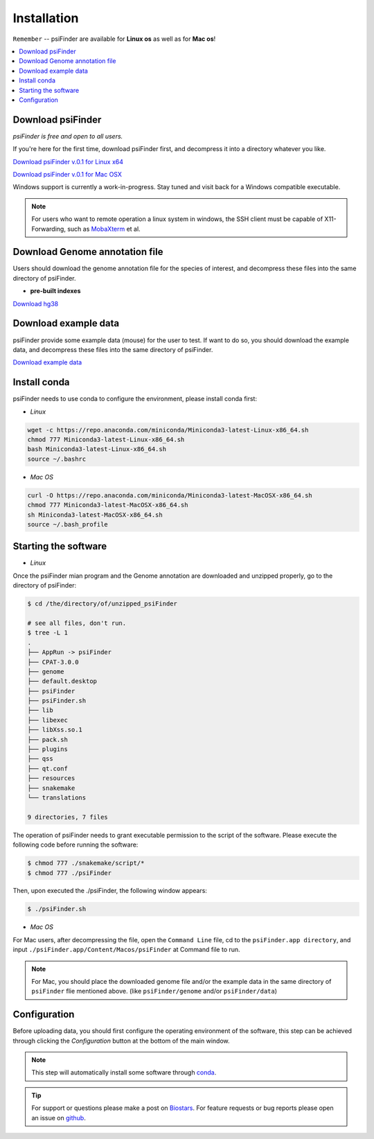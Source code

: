 Installation
=============

``Remember`` -- psiFinder are available for **Linux os** as well as for
**Mac os**!

.. contents::
    :local:

Download psiFinder
--------------------
*psiFinder is free and open to all users.*

If you're here for the first time, download psiFinder first, and decompress it into a directory whatever you like.

`Download psiFinder v.0.1 for Linux x64 <https://mega.nz/file/wDdwyCZY#KasVu7WPJfKLDpSh_nnGfrBk5ho14QWnToQDHgraqaU>`_

`Download psiFinder v.0.1 for Mac OSX <https://mega.nz/file/ROsBkYiY#IFZ56zYR-3j7dCuz-34UF3r-LU7GZx-TkHdURTJ-5zI>`_

Windows support is currently a work-in-progress. Stay tuned and visit back for a Windows compatible executable.

.. note:: For users who want to remote operation a linux system in windows, the SSH client must be capable of X11-Forwarding, such as `MobaXterm <https://mobaxterm.mobatek.net/>`_ et al.

Download Genome annotation file
---------------------------------

Users should download the genome annotation file for the species of interest, and decompress these files into the same directory of psiFinder.

.. There are two types of genome annotation file, one is the indexes with spike-in pre-built by us. The other is HISAT2 official indexes.

* **pre-built indexes**

`Download hg38 <https://mega.nz/file/E4lH3IRD#EcmYwJPJEi9T706fyUgejvA2AFBaejdjCA9ACP8uKiE>`_

.. **STAR indexes**


.. `Download H. sapiens GRCh38 genome_snp <https://genome-idx.s3.amazonaws.com/hisat/grch38_snp.tar.gz>`_

.. `Download M. musculus GRCm38 genome_snp <https://cloud.biohpc.swmed.edu/index.php/s/grcm38_snp/download>`_

.. .. note:: This step will automatically install some software through `conda <https://docs.conda.io/en/latest/>`_\ .

Download example data
-----------------------

psiFinder provide some example data (mouse) for the user to test. If want to do so, you should download the example data, and decompress these files into the same directory of psiFinder.

`Download example data <https://mega.nz/file/Axk3wa6S#eEXffvKWwFO3Zz07PaGr3elSSFdRF92swOeIJwUn05c>`_


Install conda
---------------------------------
psiFinder needs to use conda to configure the environment, please install conda first:

* *Linux*

.. code:: bash

    wget -c https://repo.anaconda.com/miniconda/Miniconda3-latest-Linux-x86_64.sh
    chmod 777 Miniconda3-latest-Linux-x86_64.sh
    bash Miniconda3-latest-Linux-x86_64.sh
    source ~/.bashrc

* *Mac OS*

.. code:: bash

    curl -O https://repo.anaconda.com/miniconda/Miniconda3-latest-MacOSX-x86_64.sh
    chmod 777 Miniconda3-latest-MacOSX-x86_64.sh
    sh Miniconda3-latest-MacOSX-x86_64.sh
    source ~/.bash_profile


Starting the software
---------------------------------

* *Linux*

Once the psiFinder mian program and the Genome annotation are downloaded and unzipped properly, go to the directory of psiFinder:

.. code:: bash

    $ cd /the/directory/of/unzipped_psiFinder

    # see all files, don't run.
    $ tree -L 1
    .
    ├── AppRun -> psiFinder
    ├── CPAT-3.0.0
    ├── genome
    ├── default.desktop
    ├── psiFinder
    ├── psiFinder.sh
    ├── lib
    ├── libexec
    ├── libXss.so.1
    ├── pack.sh
    ├── plugins
    ├── qss
    ├── qt.conf
    ├── resources
    ├── snakemake
    └── translations

    9 directories, 7 files


The operation of psiFinder needs to grant executable permission to the script of the software. Please execute the following code before running the software:

.. code:: bash

 $ chmod 777 ./snakemake/script/*
 $ chmod 777 ./psiFinder

Then, upon executed the ./psiFinder, the following window appears:

.. code:: bash

	$ ./psiFinder.sh

.. image:: /images/psiFinder_popup.png

* *Mac OS*

For Mac users, after decompressing the file, open the ``Command Line`` file, cd to the ``psiFinder.app directory``, and input ``./psiFinder.app/Content/Macos/psiFinder`` at Command file to run.

.. note:: For Mac, you should place the downloaded genome file and/or the example data in the same directory of ``psiFinder`` flie mentioned above. (like ``psiFinder/genome`` and/or ``psiFinder/data``)

Configuration
---------------------------
Before uploading data, you should first configure the operating environment of the software, this step can be achieved through clicking the *Configuration* button at the bottom of the main window.

.. image:: /images/Configuration2.png

.. note:: This step will automatically install some software through `conda <https://docs.conda.io/en/latest/>`_\ .

.. tip:: For support or questions please make a post on `Biostars <http://biostars.org>`__. For feature requests or bug reports please open an issue on `github <https://github.com/worsteggs/psiFinder_readthedocs/issues>`__.
